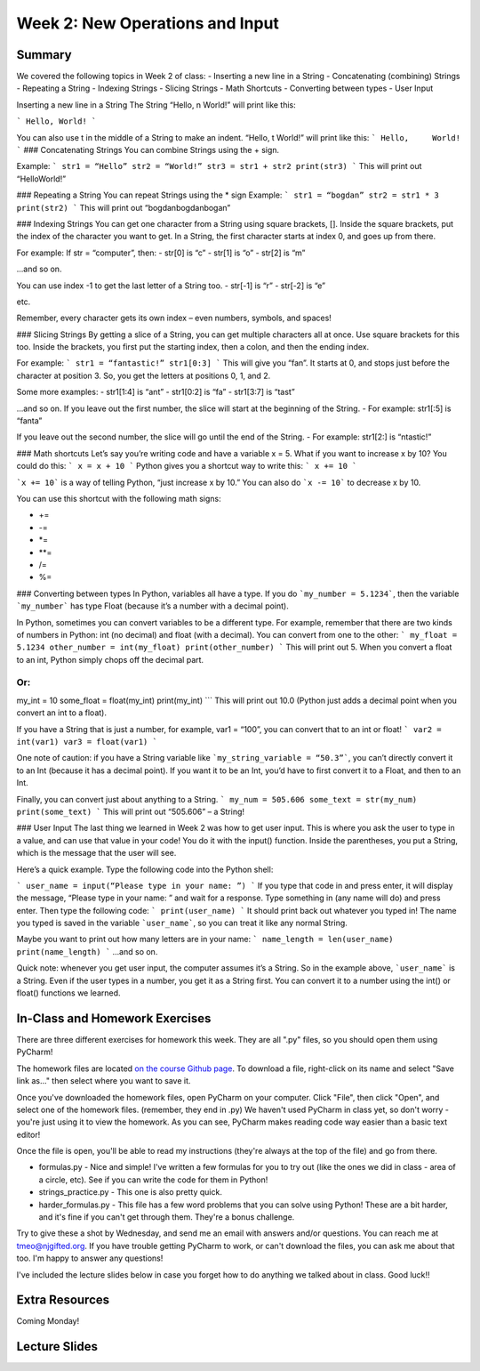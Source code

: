 Week 2: New Operations and Input
================================


Summary
^^^^^^^
We covered the following topics in Week 2 of class:
-	Inserting a new line in a String
-	Concatenating (combining) Strings
-	Repeating a String
-	Indexing Strings
-	Slicing Strings
-	Math Shortcuts
-	Converting between types
-	User Input


Inserting a new line in a String
The String “Hello, \n World!” will print like this:

```
Hello,
World!
```

You can also use \t in the middle of a String to make an indent. “Hello, \t World!” will print like this:
```
Hello,     World!
```
### Concatenating Strings
You can combine Strings using the + sign.

Example: 
```
str1 = “Hello”
str2 = “World!”
str3 = str1 + str2
print(str3)
```
This will print out “HelloWorld!”

### Repeating a String
You can repeat Strings using the * sign
Example: 
```
str1 = “bogdan”
str2 = str1 * 3
print(str2)
```
This will print out “bogdanbogdanbogan”

### Indexing Strings
You can get one character from a String using square brackets, []. Inside the square brackets, put the index of the character you want to get. In a String, the first character starts at index 0, and goes up from there. 

For example: If str = “computer”, then:
- str[0] is “c”
- str[1] is “o”
- str[2] is “m”

...and so on. 

You can use index -1 to get the last letter of a String too.
- str[-1] is “r”
- str[-2] is “e”

etc. 

Remember, every character gets its own index – even numbers, symbols, and spaces!

### Slicing Strings
By getting a slice of a String, you can get multiple characters all at once. Use square brackets for this too. Inside the brackets, you first put the starting index, then a colon, and then the ending index. 

For example:
```
str1 = “fantastic!”
str1[0:3]
```
This will give you “fan”. It starts at 0, and stops just before the character at position 3. So, you get the letters at positions 0, 1, and 2. 

Some more examples:
- str1[1:4] is “ant”
- str1[0:2] is “fa”
- str1[3:7] is “tast”

...and so on. If you leave out the first number, the slice will start at the beginning of the String.
- For example: str1[:5] is “fanta”

If you leave out the second number, the slice will go until the end of the String.
- For example: str1[2:] is “ntastic!”

### Math shortcuts
Let’s say you’re writing code and have a variable x = 5. What if you want to increase x by 10?
You could do this: 
```
x = x + 10 
```
Python gives you a shortcut way to write this:
```
x += 10
```

```x += 10``` is a way of telling Python, “just increase x by 10.” You can also do ```x -= 10``` to decrease x by 10.

You can use this shortcut with the following math signs:

- +=
- -=
- *=
- **=
- /=
- %=

### Converting between types
In Python, variables all have a type. If you do ```my_number = 5.1234```, then the variable ```my_number``` has type Float (because it’s a number with a decimal point). 

In Python, sometimes you can convert variables to be a different type. For example, remember that there are two kinds of numbers in Python: int (no decimal) and float (with a decimal). You can convert from one to the other:
```
my_float = 5.1234
other_number = int(my_float)
print(other_number)
```
This will print out 5. When you convert a float to an int, Python simply chops off the decimal part.

Or:
```
my_int = 10
some_float = float(my_int)
print(my_int)
```
This will print out 10.0 (Python just adds a decimal point when you convert an int to a float).

If you have a String that is just a number, for example, var1 = “100”, you can convert that to an int or float! 
```
var2 = int(var1)
var3 = float(var1)
```

One note of caution: if you have a String variable like ```my_string_variable = “50.3”```, you can’t directly convert it to an Int (because it has a decimal point). If you want it to be an Int, you’d have to first convert it to a Float, and then to an Int.

Finally, you can convert just about anything to a String. 
```
my_num = 505.606
some_text = str(my_num)
print(some_text)
```
This will print out “505.606” – a String!

### User Input
The last thing we learned in Week 2 was how to get user input. This is where you ask the user to type in a value, and can use that value in your code! You do it with the input() function. Inside the parentheses, you put a String, which is the message that the user will see. 

Here’s a quick example. Type the following code into the Python shell:

```
user_name = input(“Please type in your name: ”)
```
If you type that code in and press enter, it will display the message, “Please type in your name: ” and wait for a response. Type something in (any name will do) and press enter. Then type the following code:
```
print(user_name)
```
It should print back out whatever you typed in! The name you typed is saved in the variable ```user_name```, so you can treat it like any normal String. 

Maybe you want to print out how many letters are in your name:
```
name_length = len(user_name)
print(name_length)
```
…and so on. 

Quick note: whenever you get user input, the computer assumes it’s a String. So in the example above, ```user_name``` is a String. Even if the user types in a number, you get it as a String first. You can convert it to a number using the int() or float() functions we learned.


In-Class and Homework Exercises
^^^^^^^^^^^^^^^^^^^^^^^^^^^^^^^

There are three different exercises for homework this week. They are all ".py" files, so you should open them using PyCharm!

The homework files are located `on the course Github page <https://github.com/Heroes-Academy/Intro-to-Python-Spring-2016/tree/master/code/week2>`_. To download a file, right-click on its name and select "Save link as..." then select where you want to save it.

Once you've downloaded the homework files, open PyCharm on your computer. Click "File", then click "Open", and select one of the homework files. (remember, they end in .py) We haven't used PyCharm in class yet, so don't worry - you're just using it to view the homework. As you can see, PyCharm makes reading code way easier than a basic text editor!

Once the file is open, you'll be able to read my instructions (they're always at the top of the file) and go from there.

- formulas.py - Nice and simple! I've written a few formulas for you to try out (like the ones we did in class - area of a circle, etc). See if you can write the code for them in Python!
- strings_practice.py - This one is also pretty quick. 
- harder_formulas.py - This file has a few word problems that you can solve using Python! These are a bit harder, and it's fine if you can't get through them. They're a bonus challenge.

Try to give these a shot by Wednesday, and send me an email with answers and/or questions. You can reach me at tmeo@njgifted.org. If you have trouble getting PyCharm to work, or can't download the files, you can ask me about that too. I'm happy to answer any questions! 

I've included the lecture slides below in case you forget how to do anything we talked about in class. Good luck!!

Extra Resources
^^^^^^^^^^^^^^^

Coming Monday!

Lecture Slides
^^^^^^^^^^^^^^

.. raw:: html

    <iframe src="https://docs.google.com/presentation/d/17aq0x1C1k2UiXJm6weOaRUWjzV4JGfX_4wdWbPDxFfg/embed?start=false&loop=false&delayms=30000" frameborder="0" width="480" height="299" allowfullscreen="true" mozallowfullscreen="true" webkitallowfullscreen="true"></iframe>
